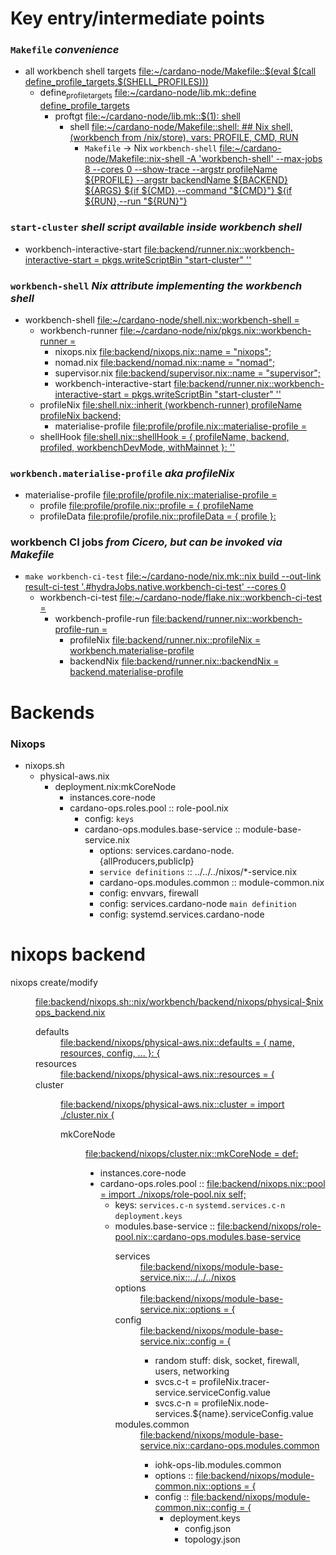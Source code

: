 * Key entry/intermediate points
*** =Makefile= /convenience/
    - all workbench shell targets [[file:~/cardano-node/Makefile::$(eval $(call define_profile_targets,$(SHELL_PROFILES)))]]
      - define_profile_targets [[file:~/cardano-node/lib.mk::define define_profile_targets]]
        - proftgt [[file:~/cardano-node/lib.mk::$(1): shell]]
          - shell [[file:~/cardano-node/Makefile::shell: ## Nix shell, (workbench from /nix/store), vars: PROFILE, CMD, RUN]]
            - =Makefile= -> Nix =workbench-shell= [[file:~/cardano-node/Makefile::nix-shell -A 'workbench-shell' --max-jobs 8 --cores 0 --show-trace --argstr profileName ${PROFILE} --argstr backendName ${BACKEND} ${ARGS} ${if ${CMD},--command "${CMD}"} ${if ${RUN},--run "${RUN}"}]]
*** =start-cluster= /shell script available inside workbench shell/
    - workbench-interactive-start [[file:backend/runner.nix::workbench-interactive-start = pkgs.writeScriptBin "start-cluster" '']]
*** =workbench-shell= /Nix attribute implementing the workbench shell/
    - workbench-shell [[file:~/cardano-node/shell.nix::workbench-shell =]]
      - workbench-runner [[file:~/cardano-node/nix/pkgs.nix::workbench-runner =]]
        - nixops.nix     [[file:backend/nixops.nix::name = "nixops";]]
        - nomad.nix      [[file:backend/nomad.nix::name = "nomad";]]
        - supervisor.nix [[file:backend/supervisor.nix::name = "supervisor";]]
        - workbench-interactive-start [[file:backend/runner.nix::workbench-interactive-start = pkgs.writeScriptBin "start-cluster" '']]
      - profileNix [[file:shell.nix::inherit (workbench-runner) profileName profileNix backend;]]
        - materialise-profile [[file:profile/profile.nix::materialise-profile =]]
      - shellHook [[file:shell.nix::shellHook = { profileName, backend, profiled, workbenchDevMode, withMainnet }: '']]
*** =workbench.materialise-profile= /aka profileNix/
    - materialise-profile [[file:profile/profile.nix::materialise-profile =]]
      - profile [[file:profile/profile.nix::profile = { profileName]]
      - profileData [[file:profile/profile.nix::profileData = { profile }:]]
*** workbench CI jobs  /from Cicero, but can be invoked via Makefile/
    - =make workbench-ci-test= [[file:~/cardano-node/nix.mk::nix build --out-link result-ci-test '.#hydraJobs.native.workbench-ci-test' --cores 0]]
      - workbench-ci-test [[file:~/cardano-node/flake.nix::workbench-ci-test =]]
        - workbench-profile-run [[file:backend/runner.nix::workbench-profile-run =]]
          - profileNix [[file:backend/runner.nix::profileNix = workbench.materialise-profile]]
          - backendNix [[file:backend/runner.nix::backendNix = backend.materialise-profile]]
* Backends
*** Nixops
    - nixops.sh
      - physical-aws.nix
        - deployment.nix:mkCoreNode
          - instances.core-node
          - cardano-ops.roles.pool :: role-pool.nix
            - config: =keys=
            - cardano-ops.modules.base-service :: module-base-service.nix
              - options: services.cardano-node.{allProducers,publicIp}
              - =service definitions= :: ../../../nixos/*-service.nix
              - cardano-ops.modules.common :: module-common.nix
              - config: envvars, firewall
              - config: services.cardano-node =main definition=
              - config: systemd.services.cardano-node
* nixops backend
  - nixops create/modify :: [[file:backend/nixops.sh::nix/workbench/backend/nixops/physical-$nixops_backend.nix]]
    - defaults :: [[file:backend/nixops/physical-aws.nix::defaults = { name, resources, config, ... }: {]]
    - resources :: [[file:backend/nixops/physical-aws.nix::resources = {]]
    - cluster :: [[file:backend/nixops/physical-aws.nix::cluster = import ./cluster.nix {]]
      - mkCoreNode :: [[file:backend/nixops/cluster.nix::mkCoreNode = def:]]
        - instances.core-node
        - cardano-ops.roles.pool :: [[file:backend/nixops.nix::pool = import ./nixops/role-pool.nix self;]]
          - keys: =services.c-n= =systemd.services.c-n= =deployment.keys=
          - modules.base-service :: [[file:backend/nixops/role-pool.nix::cardano-ops.modules.base-service]]
            - services :: [[file:backend/nixops/module-base-service.nix::../../../nixos]]
            - options :: [[file:backend/nixops/module-base-service.nix::options = {]]
            - config :: [[file:backend/nixops/module-base-service.nix::config = {]]
              - random stuff: disk, socket, firewall, users, networking
              - svcs.c-t = profileNix.tracer-service.serviceConfig.value
              - svcs.c-n = profileNix.node-services.${name}.serviceConfig.value
            - modules.common :: [[file:backend/nixops/module-base-service.nix::cardano-ops.modules.common]]
              - iohk-ops-lib.modules.common
              - options :: [[file:backend/nixops/module-common.nix::options = {]]
              - config :: [[file:backend/nixops/module-common.nix::config = {]]
                - deployment.keys
                  - config.json
                  - topology.json
